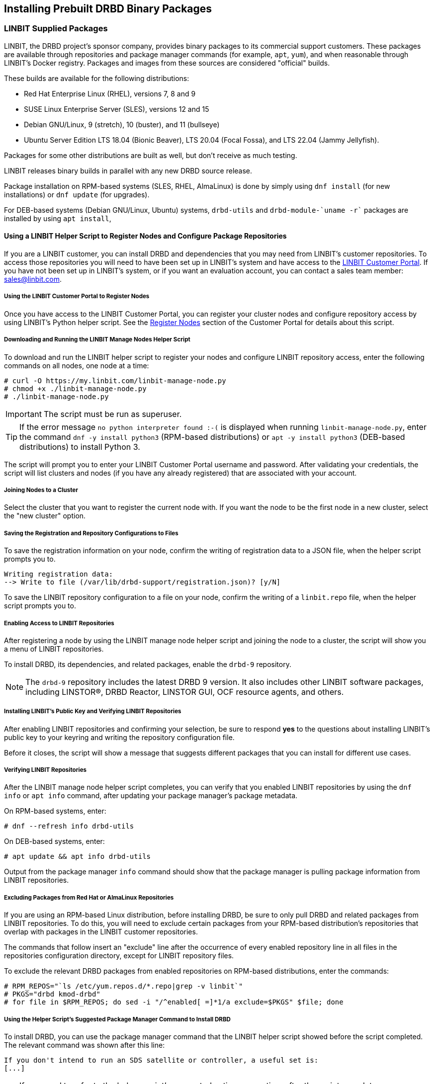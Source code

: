 [[ch-install-packages]]
== Installing Prebuilt DRBD Binary Packages

[[s-linbit-packages]]
=== LINBIT Supplied Packages

LINBIT, the DRBD project's sponsor company, provides binary packages to its commercial support customers.
These packages are available through repositories and package manager commands (for example, `apt`, `yum`), and when reasonable through LINBIT's Docker
registry. Packages and images from these sources are considered "official" builds.

These builds are available for the following distributions:

* Red Hat Enterprise Linux (RHEL), versions 7, 8 and 9

* SUSE Linux Enterprise Server (SLES), versions 12 and 15

* Debian GNU/Linux, 9 (stretch), 10 (buster), and 11 (bullseye)

* Ubuntu Server Edition LTS 18.04 (Bionic Beaver), LTS 20.04 (Focal Fossa), and LTS 22.04 (Jammy Jellyfish).

Packages for some other distributions are built as well, but don't receive as much testing.

LINBIT releases binary builds in parallel with any new DRBD source
release.

Package installation on RPM-based systems (SLES, RHEL, AlmaLinux) is done by
simply using `dnf install` (for new installations) or `dnf update` (for
upgrades).

For DEB-based systems (Debian GNU/Linux, Ubuntu) systems,
`drbd-utils` and `drbd-module-`uname -r`` packages are installed by using `apt install`,

ifndef::de-brand[]
[[s-linbit-manage-node-script]]
==== Using a LINBIT Helper Script to Register Nodes and Configure Package Repositories

If you are a LINBIT customer, you can install DRBD and dependencies that you may need from
LINBIT's customer repositories. To access those repositories you will need to have been set up
in LINBIT's system and have access to the link:https://my.linbit.com/[LINBIT Customer Portal].
If you have not been set up in LINBIT's system, or if you want an evaluation account, you can
contact a sales team member: sales@linbit.com.

[[s-linbit-manage-node-script-register-nodes]]
===== Using the LINBIT Customer Portal to Register Nodes

Once you have access to the LINBIT Customer Portal, you can register your cluster nodes and
configure repository access by using LINBIT's Python helper script. See the
https://my.linbit.com/#/reg_nodes[Register Nodes] section of the Customer Portal for details
about this script.

===== Downloading and Running the LINBIT Manage Nodes Helper Script

To download and run the LINBIT helper script to register your nodes and configure LINBIT
repository access, enter the following commands on all nodes, one node at a time:

----
# curl -O https://my.linbit.com/linbit-manage-node.py
# chmod +x ./linbit-manage-node.py
# ./linbit-manage-node.py
----

IMPORTANT: The script must be run as superuser.

TIP: If the error message `no python interpreter found :-(` is displayed when running
`linbit-manage-node.py`, enter the command `dnf -y install python3` (RPM-based distributions) or
`apt -y install python3` (DEB-based distributions) to install Python 3.

The script will prompt you to enter your LINBIT Customer Portal username and password. After
validating your credentials, the script will list clusters and nodes (if you have any already
registered) that are associated with your account.

===== Joining Nodes to a Cluster

Select the cluster that you want to register the current node with. If you want the node to be
the first node in a new cluster, select the "new cluster" option.

===== Saving the Registration and Repository Configurations to Files

To save the registration information on your node, confirm the writing of registration data to a
JSON file, when the helper script prompts you to.

----
Writing registration data:
--> Write to file (/var/lib/drbd-support/registration.json)? [y/N]
----

To save the LINBIT repository configuration to a file on your node, confirm the writing of a
`linbit.repo` file, when the helper script prompts you to.

===== Enabling Access to LINBIT Repositories

After registering a node by using the LINBIT manage node helper script and joining the node to
a cluster, the script will show you a menu of LINBIT repositories.

To install DRBD, its dependencies, and related packages, enable the `drbd-9` repository.


NOTE: The `drbd-9` repository includes the latest DRBD 9 version. It also includes other LINBIT
software packages, including LINSTOR(R), DRBD Reactor, LINSTOR GUI, OCF resource agents, and
others.

===== Installing LINBIT's Public Key and Verifying LINBIT Repositories

After enabling LINBIT repositories and confirming your selection, be sure to respond *yes* to
the questions about installing LINBIT's public key to your keyring and writing the repository
configuration file.

Before it closes, the script will show a message that suggests different packages that you can
install for different use cases.

===== Verifying LINBIT Repositories

After the LINBIT manage node helper script completes, you can verify that you enabled LINBIT
repositories by using the `dnf info` or `apt info` command, after updating your package
manager's package metadata.

On RPM-based systems, enter:

----
# dnf --refresh info drbd-utils
----

On DEB-based systems, enter:

----
# apt update && apt info drbd-utils
----

Output from the package manager `info` command should show that the package manager is pulling
package information from LINBIT repositories.

===== Excluding Packages from Red Hat or AlmaLinux Repositories

If you are using an RPM-based Linux distribution, before installing DRBD, be sure to only pull
DRBD and related packages from LINBIT repositories. To do this, you will need to exclude certain
packages from your RPM-based distribution's repositories that overlap with packages in the
LINBIT customer repositories.

The commands that follow insert an "exclude" line after the occurrence of every enabled
repository line in all files in the repositories configuration directory, except for LINBIT
repository files.

To exclude the relevant DRBD packages from enabled repositories on RPM-based distributions,
enter the commands:

----
# RPM_REPOS="`ls /etc/yum.repos.d/*.repo|grep -v linbit`"
# PKGS="drbd kmod-drbd"
# for file in $RPM_REPOS; do sed -i "/^enabled[ =]*1/a exclude=$PKGS" $file; done
----

===== Using the Helper Script's Suggested Package Manager Command to Install DRBD

To install DRBD, you can use the package manager command that the LINBIT helper script showed
before the script completed. The relevant command was shown after this line:

----
If you don't intend to run an SDS satellite or controller, a useful set is:
[...]
----

[TIP]
====
If you need to refer to the helper script's suggested actions some time after the script
completes, you can run the script again using the `--hints` flag:

----
# ./linbit-manage-node.py --hints
----
====

IMPORTANT: On DEB based systems you can install a precompiled DRBD kernel module package,
`drbd-module-$(uname -r)`, or a source version of the kernel module, `drbd-dkms`. Install one
or the other package but not both.
endif::de-brand[]

[[s-ko-signing]]
==== LINBIT Kernel Module Signing for Secure Boot
LINBIT signs most of its kernel module object files, the following table gives an overview when signing for distributions started:

[options="header"]
|===
| Distribution | Module signing since DRBD release
| RHEL7        | 8.4.12/9.0.25/9.1.0
| RHEL8        | 9.0.25/9.1.0
| RHEL9+       | all available
| SLES15       | 9.0.31/9.1.4
| Debian       | 9.0.30/9.1.3
| Ubuntu       | 9.0.30/9.1.3
|===

The public signing key is shipped in the RPM package and gets installed to
`/etc/pki/linbit/SECURE-BOOT-KEY-linbit.com.der`. It can be enrolled with the following command:

---------------------------------------
# mokutil --import /etc/pki/linbit/SECURE-BOOT-KEY-linbit.com.der
input password:
input password again:
---------------------------------------

A password can be chosen freely. It will be used when the key is actually enrolled to the MOK list after the
required reboot.

[[s-docker-registry]]
=== LINBIT Supplied Docker Images
LINBIT provides a Docker registry for its commercial support customers. The registry is accessible through
the host name 'drbd.io'.

IMPORTANT: LINBIT's container image repository (http://drbd.io) is only available to LINBIT
customers or through LINBIT customer trial accounts.
link:https://linbit.com/contact-us/[Contact LINBIT for information on pricing or to begin a
trial]. Alternatively, you may use LINSTOR SDS' upstream project named
link:https://github.com/piraeusdatastore/piraeus-operator[Piraeus], without being a LINBIT
customer.

Before you can pull images, you have to log in to the registry:

---------------------------------------
# docker login drbd.io
---------------------------------------

After a successful login, you can pull images. To test your login and the registry, start by issuing the
following command:

---------------------------------------
# docker pull drbd.io/drbd-utils
# docker run -it --rm drbd.io/drbd-utils # press CTRL-D to exit
---------------------------------------

[[s-distro-packages]]
=== Distribution Supplied Packages

Several Linux distributions provide DRBD, including prebuilt binary
packages. Support for these builds, if any, is being provided by the
associated distribution vendor. Their release cycle may lag behind
DRBD source releases.

[[s-install-pkgs-suse_linux_enterprise_server]]
==== SUSE Linux Enterprise Server

SLES High Availability Extension (HAE) includes DRBD.

On SLES, DRBD is normally installed through the software installation
component of YaST2. It comes bundled with the High Availability
Extension package selection.

Users who prefer a command line install may simply issue:

---------------------------------------
# yast -i drbd
---------------------------------------

or

---------------------------------------
# zypper install drbd
---------------------------------------


[[s-install-pkgs-centos]]
==== CentOS

CentOS has had DRBD 8 since release 5; for DRBD 9 you will need examine EPEL
and similar sources.

DRBD can be installed using `yum` (note that you will need a
correct repository enabled for this to work):

---------------------------------------
# yum install drbd kmod-drbd
---------------------------------------


[[s-install-pkgs-ubuntu_linux]]
==== Ubuntu Linux

For Ubuntu LTS, LINBIT offers a PPA repository at
https://launchpad.net/~linbit/+archive/ubuntu/linbit-drbd9-stack.
See
https://help.ubuntu.com/community/Repositories/CommandLine#Adding_Launchpad_PPA_Repositories[Adding Launchpad PPA Repositories] for more information.

---------------------------------------
# apt install drbd-utils drbd-dkms
---------------------------------------

[[s-from-source]]
=== Compiling Packages from Source

Releases generated by Git tags on https://github.com/LINBIT[github] are snapshots of the Git repository at the
given time. You most likely do not want to use these. They might lack things such as generated man pages, the
`configure` script, and other generated files. If you want to build from a tar file, use the ones
https://linbit.com/linbit-software-download-page-for-linstor-and-drbd-linux-driver[provided by us].

All our projects contain standard build scripts (e.g., `Makefile`, `configure`). Maintaining specific
information per distribution (e.g., documenting broken build macros) is too cumbersome, and historically the
information provided in this section got outdated quickly. If you don't know how to build software the
standard way, please consider using packages provided by LINBIT.

///////

[[s-_debian_gnu_linux]]
====  Debian GNU/Linux

While PPAs are not directly supported in Debian, they basically work like any
other package repository. For `jessie` you should be able to just use
the `xenial` repository in your `sources.list`:

---------------------------------------
deb http://ppa.launchpad.net/linbit/linbit-drbd9-stack/ubuntu xenial main
---------------------------------------

Then use the same command to install the software:

---------------------------------------
# apt install drbd-utils drbd-dkms
---------------------------------------

///////
